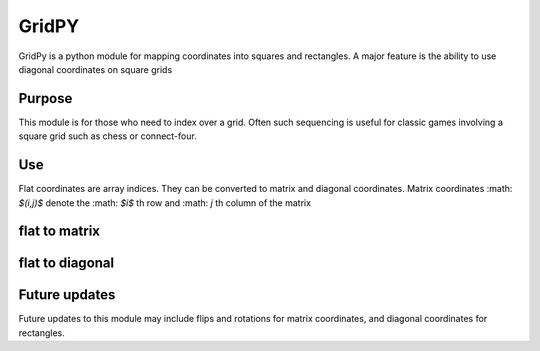 GridPY
======

GridPy is a python module for mapping coordinates into squares and rectangles.
A major feature is the ability to use diagonal coordinates on square grids

Purpose
-------

This module is for those who need to index over a grid. 
Often such sequencing is useful for classic games involving 
a square grid such as chess or connect-four.

Use
---

Flat coordinates are array indices.
They can be converted to matrix and diagonal coordinates.
Matrix coordinates :math: `$(i,j)$` denote the :math: `$i$` th row and 
:math: `j` th column of the matrix

flat to matrix
--------------

.. image :: ../matrix.png
    :height: 512
    :width: 512
    :alt: image missing
    :align: center
    :scale: 50

flat to diagonal
----------------

.. image :: ../diagonal.png
    :height: 512
    :width: 512
    :alt: image missing
    :align: center
    :scale: 50

Future updates
--------------

Future updates to this module may include flips and rotations 
for matrix coordinates, and diagonal coordinates for rectangles.